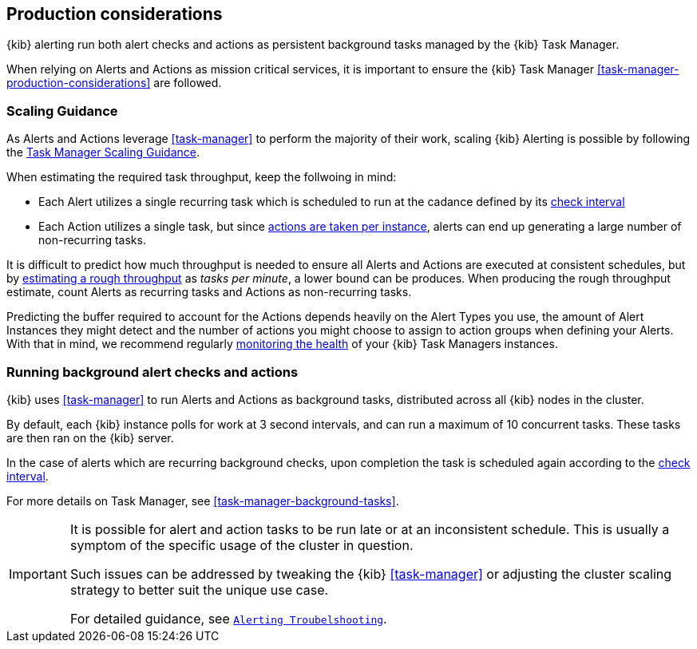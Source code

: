 [role="xpack"]
[[alerting-production-considerations]]
== Production considerations

{kib} alerting run both alert checks and actions as persistent background tasks managed by the {kib} Task Manager.

When relying on Alerts and Actions as mission critical services, it is important to ensure the {kib} Task Manager <<task-manager-production-considerations>> are followed.


[float]
[[alerting-scaling-guidance]]
=== Scaling Guidance

As Alerts and Actions leverage <<task-manager>> to perform the majority of their work, scaling {kib} Alerting is possible by following the <<task-manager-scaling-guidance,Task Manager Scaling Guidance>>.

When estimating the required task throughput, keep the follwoing in mind:

* Each Alert utilizes a single recurring task which is scheduled to run at the cadance defined by its <<defining-alerts-general-details, check interval>>
* Each Action utilizes a single task, but since <<alerting-concepts-suppressing-duplicate-notifications, actions are taken per instance>>, alerts can end up generating a large number of non-recurring tasks.

It is difficult to predict how much throughput is needed to ensure all Alerts and Actions are executed at consistent schedules, but by <<task-manager-rough-throughput-estimation,estimating a rough throughput>> as _tasks per minute_, a lower bound can be produces.
When producing the rough throughput estimate, count Alerts as recurring tasks and Actions as non-recurring tasks.

Predicting the buffer required to account for the Actions depends heavily on the Alert Types you use, the amount of Alert Instances they might detect and the number of actions you might choose to assign to action groups when defining your Alerts. With that in mind, we recommend regularly <<task-manager-health-monitoring,monitoring the health>> of your {kib} Task Managers instances.

[float]
=== Running background alert checks and actions

{kib} uses <<task-manager>> to run Alerts and Actions as background tasks, distributed across all {kib} nodes in the cluster.

By default, each {kib} instance polls for work at 3 second intervals, and can run a maximum of 10 concurrent tasks.
These tasks are then ran on the {kib} server.

In the case of alerts which are recurring background checks, upon completion the task is scheduled again according to the <<defining-alerts-general-details, check interval>>.

For more details on Task Manager, see <<task-manager-background-tasks>>.

[IMPORTANT]
==============================================
It is possible for alert and action tasks to be run late or at an inconsistent schedule.
This is usually a symptom of the specific usage of the cluster in question.

Such issues can be addressed by tweaking the {kib} <<task-manager>> or adjusting the cluster scaling strategy to better suit the unique use case.

For detailed guidance, see <<alerting-troubleshooting,`Alerting Troubelshooting`>>.
==============================================

